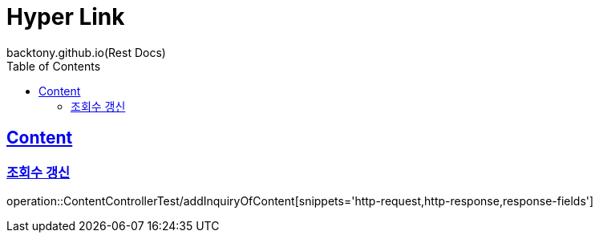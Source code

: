 = Hyper Link
backtony.github.io(Rest Docs)
:doctype: book
:icons: font
:source-highlighter: highlightjs // 문서에 표기되는 코드들의 하이라이팅을 highlightjs를 사용
:toc: left
:toclevels: 4
:sectlinks:

== Content
=== 조회수 갱신
operation::ContentControllerTest/addInquiryOfContent[snippets='http-request,http-response,response-fields']
